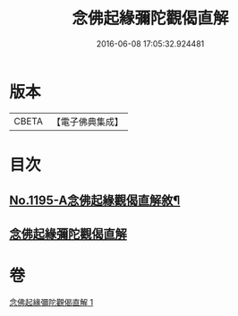 #+TITLE: 念佛起緣彌陀觀偈直解 
#+DATE: 2016-06-08 17:05:32.924481

* 版本
 |     CBETA|【電子佛典集成】|

* 目次
** [[file:KR6p0114_001.txt::001-0547a1][No.1195-A念佛起緣觀偈直解敘¶]]
** [[file:KR6p0114_001.txt::001-0547c7][念佛起緣彌陀觀偈直解]]

* 卷
[[file:KR6p0114_001.txt][念佛起緣彌陀觀偈直解 1]]

